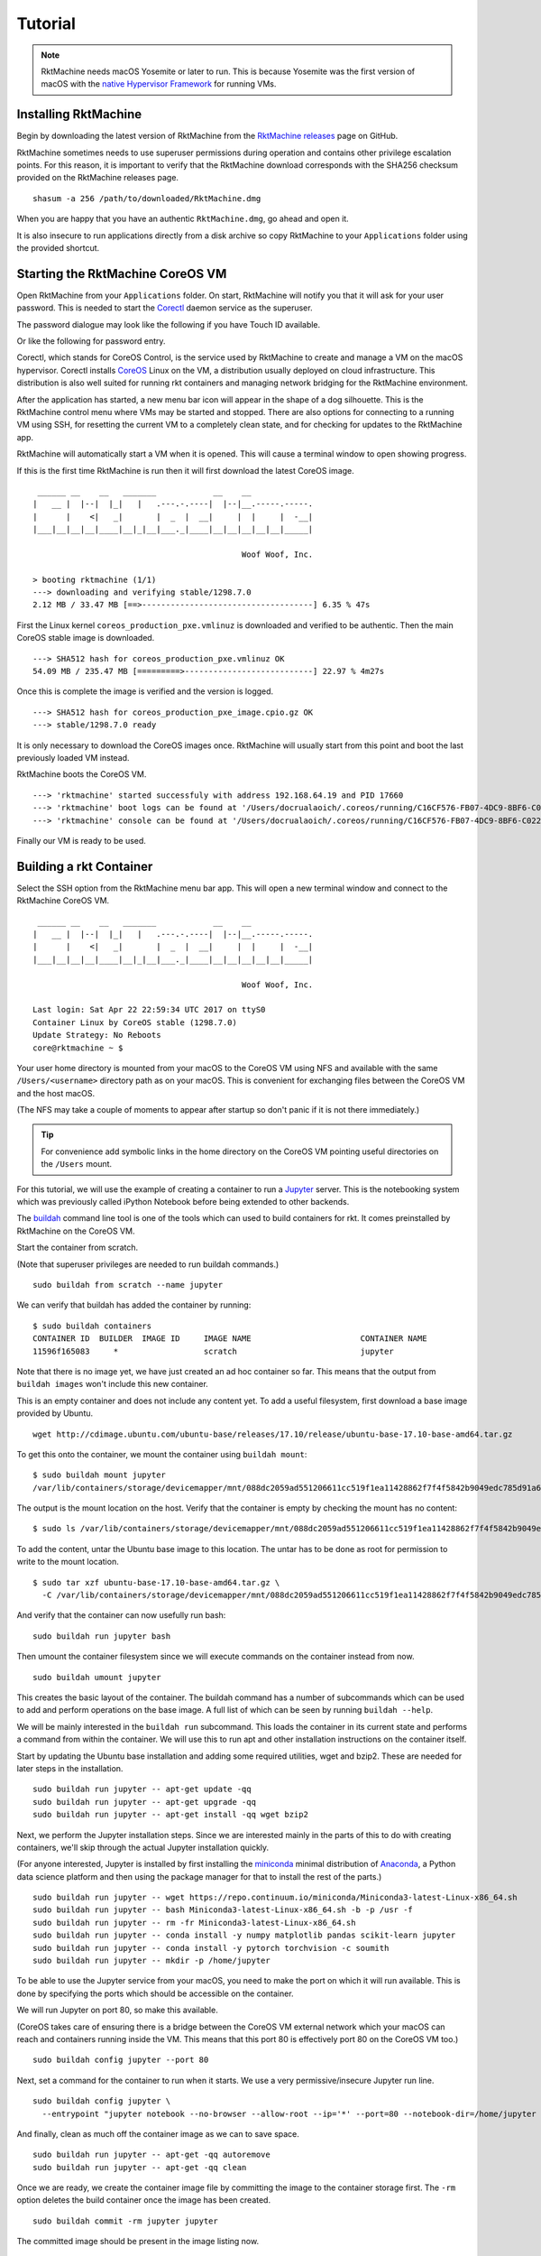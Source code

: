 .. _tutorial:

Tutorial
========
.. NOTE::
   RktMachine needs macOS Yosemite or later to run. This is because Yosemite
   was the first version of macOS with the `native Hypervisor Framework`_ for
   running VMs.

.. _native Hypervisor Framework: https://developer.apple.com/reference/hypervisor


Installing RktMachine
---------------------
Begin by downloading the latest version of RktMachine from the
`RktMachine releases`_ page on GitHub.

.. _RktMachine releases: https://github.com/woofwoofinc/rktmachine/releases

RktMachine sometimes needs to use superuser permissions during operation and
contains other privilege escalation points. For this reason, it is important
to verify that the RktMachine download corresponds with the SHA256 checksum
provided on the RktMachine releases page.

::

    shasum -a 256 /path/to/downloaded/RktMachine.dmg

When you are happy that you have an authentic ``RktMachine.dmg``, go ahead
and open it.

.. image:: assets/screenshot_dmg.png

It is also insecure to run applications directly from a disk archive so copy
RktMachine to your ``Applications`` folder using the provided shortcut.


Starting the RktMachine CoreOS VM
---------------------------------
Open RktMachine from your ``Applications`` folder. On start, RktMachine will
notify you that it will ask for your user password. This is needed to start the
Corectl_ daemon service as the superuser.

.. image:: assets/screenshot_password_alert.png

.. _Corectl: https://github.com/TheNewNormal/corectl

The password dialogue may look like the following if you have Touch ID
available.

.. image:: assets/screenshot_touch_id_prompt.png

Or like the following for password entry.

.. image:: assets/screenshot_password_prompt.png

Corectl, which stands for CoreOS Control, is the service used by RktMachine to
create and manage a VM on the macOS hypervisor. Corectl installs CoreOS_ Linux
on the VM, a distribution usually deployed on cloud infrastructure. This
distribution is also well suited for running rkt containers and managing network
bridging for the RktMachine environment.

.. _CoreOS: https://coreos.com

After the application has started, a new menu bar icon will appear in the shape
of a dog silhouette. This is the RktMachine control menu where VMs may be
started and stopped. There are also options for connecting to a running VM
using SSH, for resetting the current VM to a completely clean state, and for
checking for updates to the RktMachine app.

RktMachine will automatically start a VM when it is opened. This will cause a
terminal window to open showing progress.

If this is the first time RktMachine is run then it will first download the
latest CoreOS image.

::

     ______ __    __   _______            __    __
    |   __ |  |--|  |_|   |   .---.-.----|  |--|__.-----.-----.
    |      |    <|   _|       |  _  |  __|     |  |     |  -__|
    |___|__|__|__|____|__|_|__|___._|____|__|__|__|__|__|_____|

                                                Woof Woof, Inc.

    > booting rktmachine (1/1)
    ---> downloading and verifying stable/1298.7.0
    2.12 MB / 33.47 MB [==>------------------------------------] 6.35 % 47s

First the Linux kernel ``coreos_production_pxe.vmlinuz`` is downloaded and
verified to be authentic. Then the main CoreOS stable image is downloaded.

::

    ---> SHA512 hash for coreos_production_pxe.vmlinuz OK
    54.09 MB / 235.47 MB [=========>---------------------------] 22.97 % 4m27s

Once this is complete the image is verified and the version is logged.

::

    ---> SHA512 hash for coreos_production_pxe_image.cpio.gz OK
    ---> stable/1298.7.0 ready

It is only necessary to download the CoreOS images once. RktMachine will
usually start from this point and boot the last previously loaded VM
instead.

RktMachine boots the CoreOS VM.

::

    ---> 'rktmachine' started successfuly with address 192.168.64.19 and PID 17660
    ---> 'rktmachine' boot logs can be found at '/Users/docrualaoich/.coreos/running/C16CF576-FB07-4DC9-8BF6-C022445B31A8/log'
    ---> 'rktmachine' console can be found at '/Users/docrualaoich/.coreos/running/C16CF576-FB07-4DC9-8BF6-C022445B31A8/tty'

Finally our VM is ready to be used.


Building a rkt Container
------------------------
Select the SSH option from the RktMachine menu bar app. This will open a new
terminal window and connect to the RktMachine CoreOS VM.

::

     ______ __    __   _______            __    __
    |   __ |  |--|  |_|   |   .---.-.----|  |--|__.-----.-----.
    |      |    <|   _|       |  _  |  __|     |  |     |  -__|
    |___|__|__|__|____|__|_|__|___._|____|__|__|__|__|__|_____|

                                                Woof Woof, Inc.

    Last login: Sat Apr 22 22:59:34 UTC 2017 on ttyS0
    Container Linux by CoreOS stable (1298.7.0)
    Update Strategy: No Reboots
    core@rktmachine ~ $

Your user home directory is mounted from your macOS to the CoreOS VM using NFS
and available with the same ``/Users/<username>`` directory path as on your
macOS. This is convenient for exchanging files between the CoreOS VM and the
host macOS.

(The NFS may take a couple of moments to appear after startup so don't panic if
it is not there immediately.)

.. TIP::
   For convenience add symbolic links in the home directory on the CoreOS VM
   pointing useful directories on the ``/Users`` mount.

For this tutorial, we will use the example of creating a container to run a
Jupyter_ server. This is the notebooking system which was previously called
iPython Notebook before being extended to other backends.

.. _Jupyter: http://jupyter.org

The buildah_ command line tool is one of the tools which can used to build
containers for rkt. It comes preinstalled by RktMachine on the CoreOS VM.

.. _buildah: https://github.com/projectatomic/buildah

Start the container from scratch.

(Note that superuser privileges are needed to run buildah commands.)

::

    sudo buildah from scratch --name jupyter

We can verify that buildah has added the container by running:

::

    $ sudo buildah containers
    CONTAINER ID  BUILDER  IMAGE ID     IMAGE NAME                       CONTAINER NAME
    11596f165083     *                  scratch                          jupyter

Note that there is no image yet, we have just created an ad hoc container so
far. This means that the output from ``buildah images`` won't include this new
container.

This is an empty container and does not include any content yet. To add a useful
filesystem, first download a base image provided by Ubuntu.

::

    wget http://cdimage.ubuntu.com/ubuntu-base/releases/17.10/release/ubuntu-base-17.10-base-amd64.tar.gz

To get this onto the container, we mount the container using ``buildah mount``:

::

    $ sudo buildah mount jupyter
    /var/lib/containers/storage/devicemapper/mnt/088dc2059ad551206611cc519f1ea11428862f7f4f5842b9049edc785d91a646/rootfs

The output is the mount location on the host. Verify that the container is empty
by checking the mount has no content:

::

    $ sudo ls /var/lib/containers/storage/devicemapper/mnt/088dc2059ad551206611cc519f1ea11428862f7f4f5842b9049edc785d91a646/rootfs

To add the content, untar the Ubuntu base image to this location. The untar has
to be done as root for permission to write to the mount location.

::

    $ sudo tar xzf ubuntu-base-17.10-base-amd64.tar.gz \
      -C /var/lib/containers/storage/devicemapper/mnt/088dc2059ad551206611cc519f1ea11428862f7f4f5842b9049edc785d91a646/rootfs

And verify that the container can now usefully run bash:

::

    sudo buildah run jupyter bash

Then umount the container filesystem since we will execute commands on the
container instead from now.

::

    sudo buildah umount jupyter

This creates the basic layout of the container. The buildah command has a number
of subcommands which can be used to add and perform operations on the base
image. A full list of which can be seen by running ``buildah --help``.

We will be mainly interested in the ``buildah run`` subcommand. This loads the
container in its current state and performs a command from within the
container. We will use this to run apt and other installation instructions on
the container itself.

Start by updating the Ubuntu base installation and adding some required
utilities, wget and bzip2. These are needed for later steps in the installation.

::

    sudo buildah run jupyter -- apt-get update -qq
    sudo buildah run jupyter -- apt-get upgrade -qq
    sudo buildah run jupyter -- apt-get install -qq wget bzip2

Next, we perform the Jupyter installation steps. Since we are interested
mainly in the parts of this to do with creating containers, we'll skip through
the actual Jupyter installation quickly.

(For anyone interested, Jupyter is installed by first installing the
miniconda_ minimal distribution of Anaconda_, a Python data science platform
and then using the package manager for that to install the rest of the parts.)

.. _miniconda: https://conda.io/miniconda.html
.. _Anaconda: https://www.continuum.io

::

    sudo buildah run jupyter -- wget https://repo.continuum.io/miniconda/Miniconda3-latest-Linux-x86_64.sh
    sudo buildah run jupyter -- bash Miniconda3-latest-Linux-x86_64.sh -b -p /usr -f
    sudo buildah run jupyter -- rm -fr Miniconda3-latest-Linux-x86_64.sh
    sudo buildah run jupyter -- conda install -y numpy matplotlib pandas scikit-learn jupyter
    sudo buildah run jupyter -- conda install -y pytorch torchvision -c soumith
    sudo buildah run jupyter -- mkdir -p /home/jupyter

To be able to use the Jupyter service from your macOS, you need to make the
port on which it will run available. This is done by specifying the ports
which should be accessible on the container.

We will run Jupyter on port 80, so make this available.

(CoreOS takes care of ensuring there is a bridge between the CoreOS VM external
network which your macOS can reach and containers running inside the VM. This
means that this port 80 is effectively port 80 on the CoreOS VM too.)

::

    sudo buildah config jupyter --port 80

Next, set a command for the container to run when it starts. We use a very
permissive/insecure Jupyter run line.

::

    sudo buildah config jupyter \
      --entrypoint "jupyter notebook --no-browser --allow-root --ip='*' --port=80 --notebook-dir=/home/jupyter --NotebookApp.token=''"

And finally, clean as much off the container image as we can to save space.

::

    sudo buildah run jupyter -- apt-get -qq autoremove
    sudo buildah run jupyter -- apt-get -qq clean

Once we are ready, we create the container image file by committing the image
to the container storage first. The ``-rm`` option deletes the build container
once the image has been created.

::

    sudo buildah commit -rm jupyter jupyter

The committed image should be present in the image listing now.

::

    $ sudo buildah images
    IMAGE ID      IMAGE NAME                        CREATED AT        SIZE
    b119130b4473  docker.io/library/jupyter:latest  Jan 2, 2018 22:31 3.79 GB

Export the container layout into OCI format in the local directory by using
the push subcommand.

::

    $ sudo buildah push jupyter oci:jupyter:latest

OCI format is a tar archive of this. We also need to create the .oci tar file
without the directory name prefix.

::

    tar cf jupyter.oci -C jupyter .

We finish the container build by removing the image from buildah and deleting
the intermediate files.

::

    sudo buildah rmi jupyter
    sudo rm -fr jupyter


Installing and Running rkt Containers
-------------------------------------
Continuing the Jupyter server example, we have to convert the OCI image into an
ACI before it can be used in rkt on the CoreOS VM. The docker2aci command is
available for this task.

::

    docker2aci jupyter.oci
    mv jupyter-latest.aci jupyter.aci

Then import the container into rkt by running:

::

    rkt --insecure-options=image fetch ./jupyter.aci

Since this is a large image, it will take a short while for the container to be
imported. Once done, we can see it by listing the containers available in rkt
on the CoreOS VM.

::

    $ rkt image list
    ID                      NAME                                    SIZE    IMPORT TIME     LAST USED
    sha512-e1e9e1991658     jupyter                                 3.3GiB  4 minutes ago   4 minutes ago
    sha512-fdd18d9c2103     coreos.com/rkt/stage1-coreos:1.21.0     184MiB  53 minutes ago  53 minutes ago

Start an instance of the container using ``rkt run``. Note that superuser
privileges are needed.

::

    sudo rkt run --port=80:80 jupyter

This starts the container we built in the previous section and runs the Jupyter
start command we specified. This makes a Jupyter server available on port 80 of
the CoreOS VM.

The RktMachine CoreOS VM comes installed with `Avahi mDNS`_. This is configured
to broadcast a ``rktmachine.local`` DNS entry for the CoreOS VM. So you will be
able to connect to the Jupyter server by opening `rktmachine.local`_ in a
browser window.

.. _Avahi mDNS: http://www.avahi.org
.. _rktmachine.local: http://rktmachine.local

You should see a blank Jupyter notebook system.

.. image:: assets/screenshot_jupyter.png

See the section on :ref:`workingwithrkt` for more details on using rkt.


Running rkt Containers Interactively
------------------------------------
It is often useful to run a Bash shell on a container instead of the default
command. This is particularly the case when we also mount directories from the
host to the rkt container.

For instance, suppose we wanted to run a Jupyter server which automatically
included a set of notebooks from the host macOS. The Jupyter server can be
configured to run with a base directory of our choice. We just need to make it
so that this location is available to the container.

For this, we use:

- The ``--interactive`` option to the ``rkt run`` to specify that we want to be
  able to type commands to the container.
- The ``--exec /bin/bash`` option to override the default command line in the
  container and to run Bash instead. This means we have now have an interactive
  shell on the container instead of a default Jupyter server.
- ``--volume rktmachine,kind=host,source=/Users/<username>/path/to/notebooks``
  defines a storage named ``rktmachine`` which we can mount to the container.
  It will be linked to the directory given in the ``source`` attribute.
- Finally, we use ``--mount volume=rktmachine,target=/rktmachine`` to add this
  storage inside the container under the path ``/rktmachine``.

::

    sudo rkt run \
        --interactive \
        --port=80:80 \
        --volume rktmachine,kind=host,source=/Users/docrualaoich/notebooks/ \
        jupyter \
        --mount volume=rktmachine,target=/rktmachine \
        --exec /bin/bash

Alternatively, it is often easier to just change to the desired directory first
and use ``$(pwd)`` as the volume source.

::

    sudo rkt run \
        --interactive \
        --port=80:80 \
        --volume rktmachine,kind=host,source=$(pwd) \
        jupyter \
        --mount volume=rktmachine,target=/rktmachine \
        --exec /bin/bash

Once on the container, change to ``/rktmachine`` to see the notebooks and start
Jupyter from that directory.

::

    cd /rktmachine
    jupyter notebook --no-browser --allow-root --ip='*' --port=80 \
        --notebook-dir=/rktmachine --NotebookApp.token=''

If you open `rktmachine.local`_ now, you will see a Jupyter server with the
notebooks already available.
